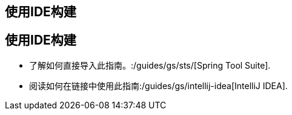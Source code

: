 [[reveal-sts]]
[.reveal-sts]
== 使用IDE构建

[[use-sts]]
[.use-sts]
== 使用IDE构建

* 了解如何直接导入此指南。:/guides/gs/sts/[Spring Tool Suite].
* 阅读如何在链接中使用此指南:/guides/gs/intellij-idea[IntelliJ IDEA].
